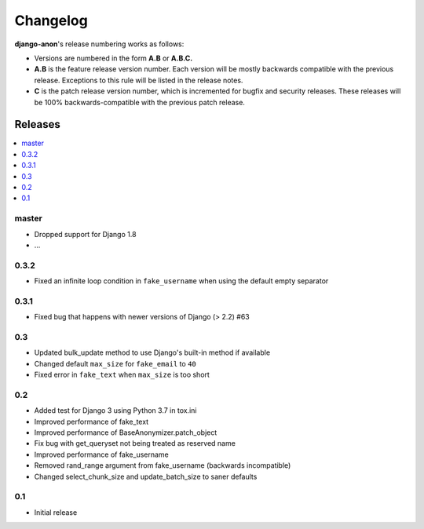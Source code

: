 Changelog
=========

**django-anon**'s release numbering works as follows:

* Versions are numbered in the form **A.B** or **A.B.C.**
* **A.B** is the feature release version number. Each version will be mostly backwards compatible with the previous release. Exceptions to this rule will be listed in the release notes.
* **C** is the patch release version number, which is incremented for bugfix and security releases. These releases will be 100% backwards-compatible with the previous patch release.


Releases
--------

.. contents::
   :local:


master
~~~~~~

* Dropped support for Django 1.8
* ...


0.3.2
~~~~~

* Fixed an infinite loop condition in ``fake_username`` when using the default empty separator


0.3.1
~~~~~

* Fixed bug that happens with newer versions of Django (> 2.2) #63


0.3
~~~

* Updated bulk_update method to use Django's built-in method if available
* Changed default ``max_size`` for ``fake_email`` to ``40``
* Fixed error in ``fake_text`` when ``max_size`` is too short


0.2
~~~

* Added test for Django 3 using Python 3.7 in tox.ini
* Improved performance of fake_text
* Improved performance of BaseAnonymizer.patch_object
* Fix bug with get_queryset not being treated as reserved name
* Improved performance of fake_username
* Removed rand_range argument from fake_username (backwards incompatible)
* Changed select_chunk_size and update_batch_size to saner defaults


0.1
~~~

* Initial release
